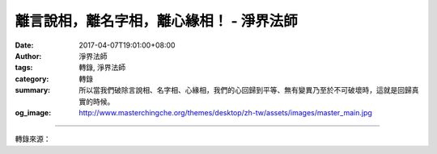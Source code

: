 離言說相，離名字相，離心緣相！ - 淨界法師
#########################################

:date: 2017-04-07T19:01:00+08:00
:author: 淨界法師
:tags: 轉錄, 淨界法師
:category: 轉錄
:summary: 所以當我們破除言說相、名字相、心緣相，我們的心回歸到平等、無有變異乃至於不可破壞時，這就是回歸真實的時候。
:og_image: http://www.masterchingche.org/themes/desktop/zh-tw/assets/images/master_main.jpg


.. raw:: html

  <p>離言說相，離名字相，離心緣相！<br/> 上淨下界法師</p><p> 當我們能夠在因地，於妄念當中，“離言說相，離名字相，離心緣相”，達到離三種相時，它的果報，它的果地功德就是“畢竟平等，無有變異，不可破壞，唯是一心，故名真如。”</p><p> 這個地方講真如的心，前面講妄念的心。真如的心必須要離開三件事情。我們從細講到粗，先講離心緣相。</p><p> 一個妄念的形成，第一個原則，一定要向外攀緣，它不是安住相。所以你看一個人很躁動不安，妄念很強，合理地推論，這個人生死業力比較重，臨終也容易起顛倒。因為妄念第一個相貌是攀緣相，它不是寂靜安穩相，它是不守本分，向外攀緣的。</p><p> 第二個，攀緣以後，會創造名字。比方說我們看到：喔！這是佛像，這是花，這是桌子，這是椅子。</p><p> 第三個，在這個相狀的名字當中，就安立很多的名言分別，開始說話了。比方說榴蓮，我們打很多妄念去攀緣榴蓮時，喜歡榴蓮的人說：這個榴蓮很不錯，味道很甜美。讚美榴蓮！開始產生榴蓮美好的名言分別。那麼討厭榴蓮的人，過去生有這種不好經驗的人，他看到榴蓮，開始批評榴蓮，說這個榴蓮很臭怎麼樣怎麼樣。</p><p> 所以妄念的形成它必須是攀緣的，必須有很多的名字的，而且它要說很多話的。當然身為榴蓮它沒有意見，榴蓮說我本來那樣就是那樣，都是你們自己在打妄想。</p><p> 所以當我們破除言說相、名字相、心緣相，我們的心回歸到平等、無有變異乃至於不可破壞時，這就是回歸真實的時候。</p>

.. image:: https://scontent-tpe1-1.xx.fbcdn.net/v/t1.0-9/17800264_1949478871953309_2466035530075703632_n.jpg?oh=a799a09cabd9e0b6d8f3074cfc4452f0&oe=5954262C
   :align: center
   :alt: 離言說相，離名字相，離心緣相！

----

轉錄來源：

.. raw:: html

  <iframe src="https://www.facebook.com/plugins/post.php?href=https%3A%2F%2Fwww.facebook.com%2Fwww.masterchingche.org%2Fposts%2F1949478871953309%3A0&width=500" width="500" height="554" style="border:none;overflow:hidden" scrolling="no" frameborder="0" allowTransparency="true"></iframe>

.. _淨界法師: http://www.masterchingche.org/zh-tw/master_main.php
